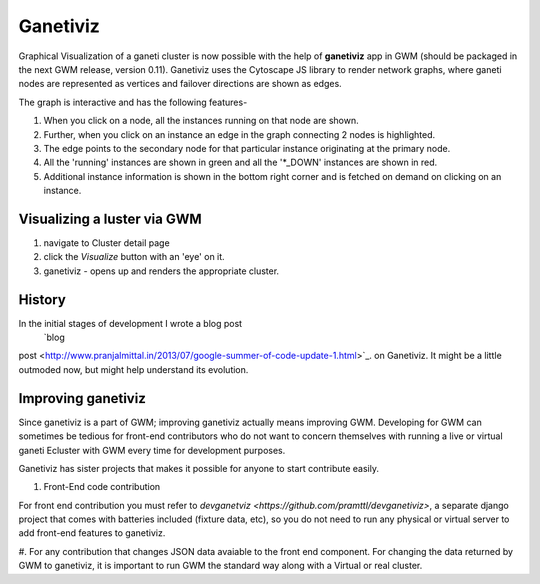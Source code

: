 .. _ganetiviz:

Ganetiviz
===========

Graphical Visualization of a ganeti cluster is now possible with the help of
**ganetiviz** app in GWM (should be packaged in the next GWM release, version 0.11). 
Ganetiviz uses the Cytoscape JS library to render network graphs, where ganeti
nodes are represented as vertices and failover directions are shown as edges.

The graph is interactive and has the following features-

#. When you click on a node, all the instances running on that node are shown.
#. Further, when you click on an instance an edge in the graph connecting 2 nodes is highlighted.
#. The edge points to the secondary node for that particular instance originating at the primary node.
#. All the 'running' instances are shown in green and all the '*_DOWN' instances are shown in red.
#. Additional instance information is shown in the bottom right corner and is 
   fetched on demand on clicking on an instance.


Visualizing a  luster via GWM
~~~~~~~~~~~~~~~~~~~~~~~~~~~~~

#. navigate to Cluster detail page
#. click the *Visualize* button with an 'eye' on it.
#. ganetiviz - opens up and renders the appropriate cluster.



History
~~~~~~~
In the initial stages of development I wrote a blog post
 `blog
post <http://www.pranjalmittal.in/2013/07/google-summer-of-code-update-1.html>`_.
on Ganetiviz.
It might be a little outmoded now, but might help understand its evolution.


Improving ganetiviz
~~~~~~~~~~~~~~~~~~~

Since ganetiviz is a part of GWM; improving ganetiviz actually means improving GWM.
Developing for GWM can sometimes be tedious for front-end contributors who do not want
to concern themselves with running a live or virtual ganeti Ecluster with GWM every time for
development purposes.

Ganetiviz has sister projects that makes it possible for anyone to start contribute easily.


#. Front-End code contribution

For front end contribution you must refer to 
`devganetviz <https://github.com/pramttl/devganetiviz>`, a separate django
project that comes with batteries included (fixture data, etc), so you do not need
to run any physical or virtual server to add front-end features to ganetiviz.


#. For any contribution that changes JSON data avaiable to the front end component.
For changing the data returned by GWM to ganetiviz, it is important to run GWM
the standard way along with a Virtual or real cluster.


